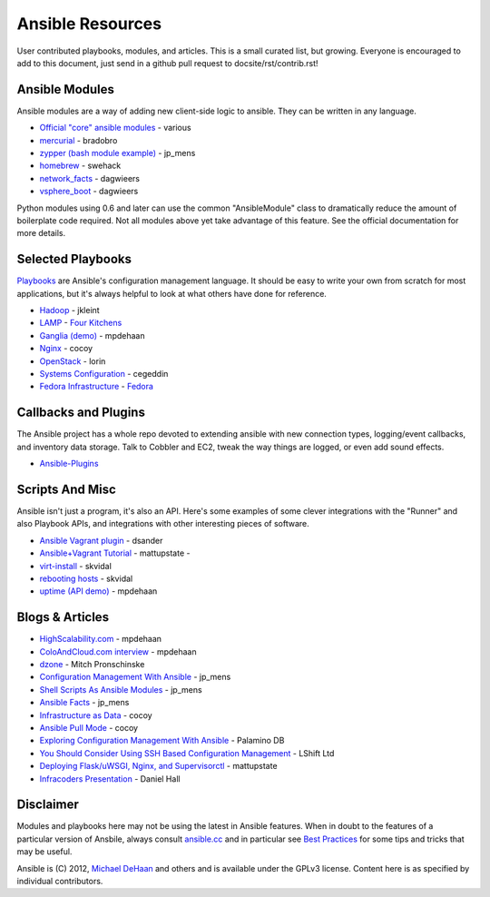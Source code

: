 Ansible Resources
=================

User contributed playbooks, modules, and articles. This is a small
curated list, but growing. Everyone is encouraged to add to this
document, just send in a github pull request to docsite/rst/contrib.rst!

Ansible Modules
```````````````

Ansible modules are a way of adding new client-side logic to ansible.
They can be written in any language.

-  `Official "core" ansible
   modules <http://ansible.cc/docs/modules.html>`_ - various
-  `mercurial <https://github.com/bradobro/ansible-module-mercurial>`_ -
   bradobro
-  `zypper (bash module
   example) <https://github.com/jpmens/ansible-zypp>`_ - jp\_mens
-  `homebrew <https://gist.github.com/3170079>`_ - swehack
-  `network\_facts <https://github.com/dagwieers/ansible-network-facts>`_
   - dagwieers
-  `vsphere\_boot <https://github.com/dagwieers/ansible-vsphere-boot>`_
   - dagwieers

Python modules using 0.6 and later can use the common "AnsibleModule"
class to dramatically reduce the amount of boilerplate code required.
Not all modules above yet take advantage of this feature. See the
official documentation for more details.

Selected Playbooks
``````````````````

`Playbooks <http://ansible.cc/docs/playbooks.html>`_ are Ansible's
configuration management language. It should be easy to write your own
from scratch for most applications, but it's always helpful to look at
what others have done for reference.

-  `Hadoop <https://github.com/jkleint/ansible-hadoop>`_ - jkleint
-  `LAMP <https://github.com/fourkitchens/server-playbooks>`_ - `Four
   Kitchens <http://fourkitchens.com>`_
-  `Ganglia (demo) <https://github.com/mpdehaan/ansible-examples>`_ -
   mpdehaan
-  `Nginx <http://www.capsunlock.net/2012/04/ansible-nginx-playbook.html>`_
   - cocoy
-  `OpenStack <http://github.com/lorin/openstack-ansible>`_ - lorin
-  `Systems
   Configuration <https://github.com/cegeddin/ansible-contrib>`_ -
   cegeddin
-  `Fedora
   Infrastructure <http://infrastructure.fedoraproject.org/cgit/ansible.git/tree/>`_
   - `Fedora <http://fedoraproject.org>`_

Callbacks and Plugins
`````````````````````

The Ansible project has a whole repo devoted to extending ansible with
new connection types, logging/event callbacks, and inventory data
storage. Talk to Cobbler and EC2, tweak the way things are logged, or
even add sound effects.

-  `Ansible-Plugins <https://github.com/ansible/ansible/tree/devel/plugins>`_

Scripts And Misc
````````````````

Ansible isn't just a program, it's also an API. Here's some examples of
some clever integrations with the "Runner" and also Playbook APIs, and
integrations with other interesting pieces of software.

-  `Ansible Vagrant plugin <https://github.com/dsander/vagrant-ansible>`_ - dsander
-  `Ansible+Vagrant Tutorial <https://github.com/mattupstate/vagrant-ansible-tutorial>`_ - mattupstate -
-  `virt-install <http://fedorapeople.org/cgit/skvidal/public_git/scripts.git/tree/ansible/start-prov-boot.py>`_ - skvidal
-  `rebooting hosts <http://fedorapeople.org/cgit/skvidal/public_git/scripts.git/tree/ansible/host-reboot>`_ - skvidal
-  `uptime (API demo) <https://github.com/ansible/ansible/blob/devel/examples/scripts/uptime.py>`_ - mpdehaan

Blogs & Articles
````````````````

-  `HighScalability.com <http://highscalability.com/blog/2012/4/18/ansible-a-simple-model-driven-configuration-management-and-c.html>`_ - mpdehaan
-  `ColoAndCloud.com interview <http://www.coloandcloud.com/editorial/an-interview-with-ansible-author-michael-dehaan/>`_ - mpdehaan
-  `dzone <http://server.dzone.com/articles/ansible-cm-deployment-and-ad>`_ - Mitch Pronschinske
-  `Configuration Management With Ansible <http://jpmens.net/2012/06/06/configuration-management-with-ansible/>`_ - jp\_mens
-  `Shell Scripts As Ansible Modules <http://jpmens.net/2012/07/05/shell-scripts-as-ansible-modules/>`_ - jp\_mens
-  `Ansible Facts <http://jpmens.net/2012/07/15/ansible-it-s-a-fact/>`_ - jp\_mens
-  `Infrastructure as Data <http://www.capsunlock.net/2012/04/ansible-infrastructure-as-data-not-infrastructure-as-code.html>`_ - cocoy
-  `Ansible Pull Mode <http://www.capsunlock.net/2012/05/using-ansible-pull-and-user-data-to-setup-ec2-or-openstack-servers.html>`_ - cocoy
-  `Exploring Configuration Management With Ansible <http://palominodb.com/blog/2012/08/01/exploring-configuration-management-ansible>`_ - Palamino DB
-  `You Should Consider Using SSH Based Configuration Management <http://www.lshift.net/blog/2012/07/30/you-should-consider-using-ssh-based-configuration-management>`_ - LShift Ltd
-  `Deploying Flask/uWSGI, Nginx, and Supervisorctl <http://mattupstate.github.com/python/devops/2012/08/07/flask-wsgi-application-deployment-with-ubuntu-ansible-nginx-supervisor-and-uwsgi.html>`_ - mattupstate
-  `Infracoders Presentation <http://www.danielhall.me/2012/10/ansible-talk-infra-coders/>`_ - Daniel Hall

Disclaimer
``````````

Modules and playbooks here may not be using the latest in Ansible
features. When in doubt to the features of a particular version of
Ansbile, always consult `ansible.cc <http://ansible.cc>`_ and in
particular see `Best Practices <http://ansible.cc/docs/bestpractices.html>`_ for some tips
and tricks that may be useful.

Ansible is (C) 2012, `Michael DeHaan <http://twitter.com/laserllama>`_
and others and is available under the GPLv3 license. Content here is as
specified by individual contributors.
